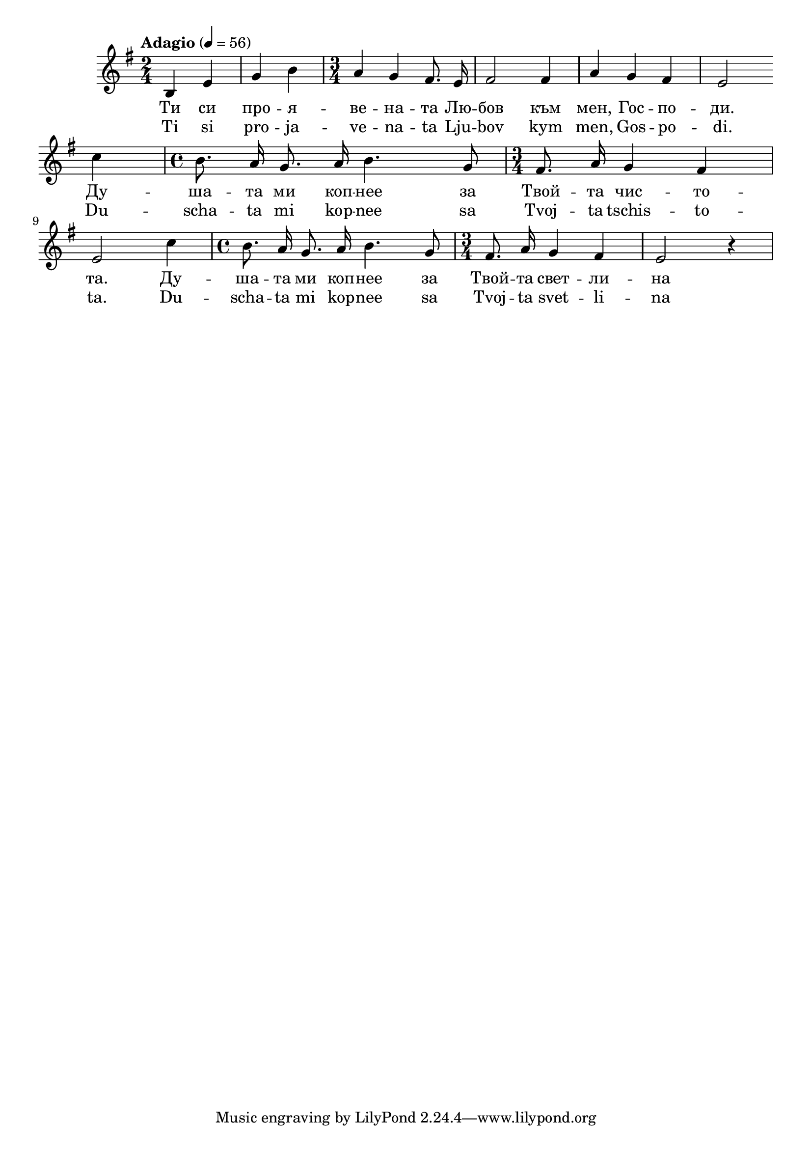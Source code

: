 


melody = \absolute  {
  \clef treble
  \key g \major
  \time 2/4 \tempo "Adagio" 4 = 56
 
 \autoBeamOff
 
 b4 e' g' b' | \time 3/4  a'4 g' fis'8. e'16 |fis'2 fis'4 | a'4 g' fis' | e'2 \break   

c''4  | \time 4/4  b'8. a'16 g'8. a'16 b'4. g'8 | \time 3/4  fis'8. a'16 g'4 fis' | \break 

e'2 c''4  | \time 4/4  b'8. a'16 g'8. a'16 b'4. g'8 | \time 3/4  fis'8. a'16 g'4 fis' | e'2 r4

}

text = \lyricmode {Ти си про --
  я -- ве -- на -- та Лю -- бов към мен, Гос -- по
  -- ди. Ду -- ша -- та ми коп -- неe за Твой --
  та чис -- то -- та. Ду -- ша -- та ми коп -- неe
  за Твой -- та свет -- ли -- на

 
 
}

textL = \lyricmode { Ti si pro --
  ja -- ve -- na -- ta Lju -- bov kym men, Gos -- po
  -- di. Du -- scha -- ta mi kop -- nee sa Tvoj --
  ta tschis -- to -- ta. Du -- scha -- ta mi kop -- nee
  sa Tvoj -- ta svet -- li -- na
 
 
}

\score{
 \header {
  title = \markup { \fontsize #-3 "Небето се отваря / Nebeto se otvaria" }
  %subtitle = \markup \center-column { " " \vspace #1 } 
  
  tagline = " " %supress footer Music engraving by LilyPond 2.18.0—www.lilypond.org
 % arranger = \markup { \fontsize #+1 "Контекстуализация: Йордан Камджалов / Contextualization: Yordan Kamdzhalov" }
  %composer = \markup \center-column { "Бейнса Дуно / Beinsa Duno" \vspace #1 } 

}
  <<
    \new Voice = "one" {
      
      \melody
    }
    \new Lyrics \lyricsto "one" \text
    \new Lyrics \lyricsto "one" \textL
  >>
 
}